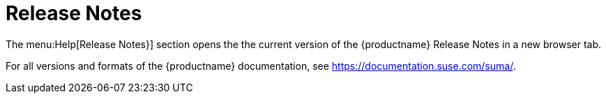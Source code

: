 = Release Notes

The menu:Help[Release Notes}] section opens the the current version of the {productname} Release Notes in a new browser tab.

For all versions and formats of the {productname} documentation, see https://documentation.suse.com/suma/.
